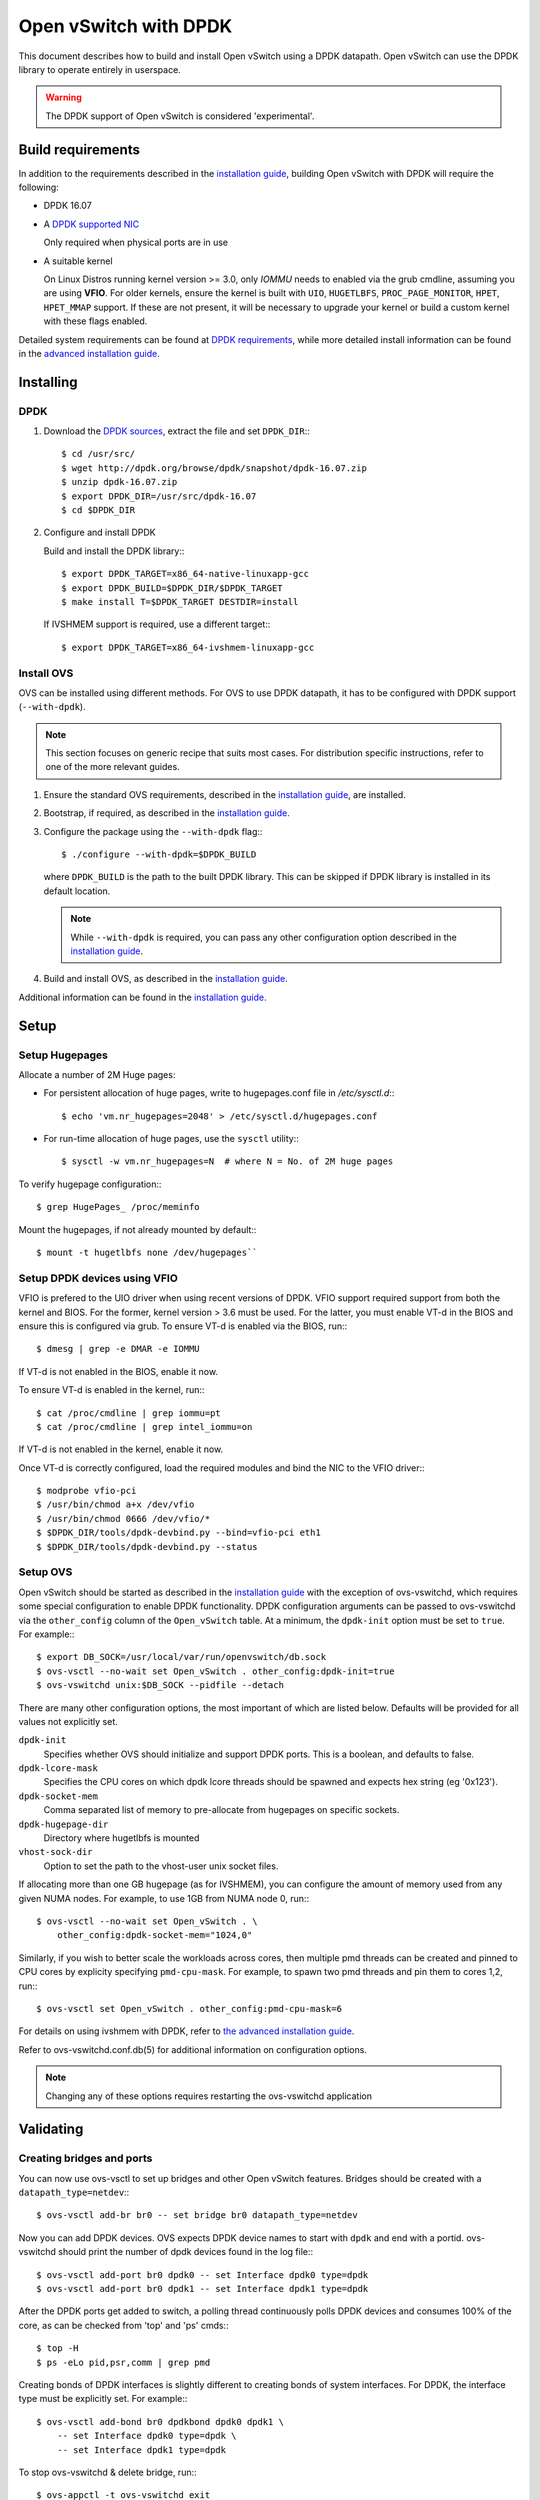 ..
      Licensed under the Apache License, Version 2.0 (the "License"); you may
      not use this file except in compliance with the License. You may obtain
      a copy of the License at

          http://www.apache.org/licenses/LICENSE-2.0

      Unless required by applicable law or agreed to in writing, software
      distributed under the License is distributed on an "AS IS" BASIS, WITHOUT
      WARRANTIES OR CONDITIONS OF ANY KIND, either express or implied. See the
      License for the specific language governing permissions and limitations
      under the License.

      Convention for heading levels in Open vSwitch documentation:

      =======  Heading 0 (reserved for the title in a document)
      -------  Heading 1
      ~~~~~~~  Heading 2
      +++++++  Heading 3
      '''''''  Heading 4

      Avoid deeper levels because they do not render well.

======================
Open vSwitch with DPDK
======================

This document describes how to build and install Open vSwitch using a DPDK
datapath. Open vSwitch can use the DPDK library to operate entirely in
userspace.

.. warning::
  The DPDK support of Open vSwitch is considered 'experimental'.

Build requirements
------------------

In addition to the requirements described in the `installation guide
<INSTALL.rst>`__, building Open vSwitch with DPDK will require the following:

- DPDK 16.07

- A `DPDK supported NIC`_

  Only required when physical ports are in use

- A suitable kernel

  On Linux Distros running kernel version >= 3.0, only `IOMMU` needs to enabled
  via the grub cmdline, assuming you are using **VFIO**. For older kernels,
  ensure the kernel is built with ``UIO``, ``HUGETLBFS``,
  ``PROC_PAGE_MONITOR``, ``HPET``, ``HPET_MMAP`` support. If these are not
  present, it will be necessary to upgrade your kernel or build a custom kernel
  with these flags enabled.

Detailed system requirements can be found at `DPDK requirements`_, while more
detailed install information can be found in the `advanced installation guide
<INSTALL.DPDK-ADVANCED.md>`__.

.. _DPDK supported NIC: http://dpdk.org/doc/nics
.. _DPDK requirements: http://dpdk.org/doc/guides/linux_gsg/sys_reqs.html

Installing
----------

DPDK
~~~~

1. Download the `DPDK sources`_, extract the file and set ``DPDK_DIR``:::

       $ cd /usr/src/
       $ wget http://dpdk.org/browse/dpdk/snapshot/dpdk-16.07.zip
       $ unzip dpdk-16.07.zip
       $ export DPDK_DIR=/usr/src/dpdk-16.07
       $ cd $DPDK_DIR

2. Configure and install DPDK

   Build and install the DPDK library:::

       $ export DPDK_TARGET=x86_64-native-linuxapp-gcc
       $ export DPDK_BUILD=$DPDK_DIR/$DPDK_TARGET
       $ make install T=$DPDK_TARGET DESTDIR=install

   If IVSHMEM support is required, use a different target:::

       $ export DPDK_TARGET=x86_64-ivshmem-linuxapp-gcc

.. _DPDK sources: http://dpdk.org/browse/dpdk/refs/

Install OVS
~~~~~~~~~~~

OVS can be installed using different methods. For OVS to use DPDK datapath, it
has to be configured with DPDK support (``--with-dpdk``).

.. note::
  This section focuses on generic recipe that suits most cases. For
  distribution specific instructions, refer to one of the more relevant guides.

.. _OVS sources: http://openvswitch.org/releases/

1. Ensure the standard OVS requirements, described in the `installation guide
   <INSTALL.rst>`__, are installed.

2. Bootstrap, if required, as described in the `installation guide
   <INSTALL.rst>`__.

3. Configure the package using the ``--with-dpdk`` flag:::

       $ ./configure --with-dpdk=$DPDK_BUILD

   where ``DPDK_BUILD`` is the path to the built DPDK library. This can be
   skipped if DPDK library is installed in its default location.

   .. note::
     While ``--with-dpdk`` is required, you can pass any other configuration
     option described in the `installation guide <INSTALL.rst>`__.

4. Build and install OVS, as described in the `installation guide
   <INSTALL.rst>`__.

Additional information can be found in the `installation guide
<INSTALL.rst>`__.

Setup
-----

Setup Hugepages
~~~~~~~~~~~~~~~

Allocate a number of 2M Huge pages:

-  For persistent allocation of huge pages, write to hugepages.conf file
   in `/etc/sysctl.d`:::

       $ echo 'vm.nr_hugepages=2048' > /etc/sysctl.d/hugepages.conf

-  For run-time allocation of huge pages, use the ``sysctl`` utility:::

       $ sysctl -w vm.nr_hugepages=N  # where N = No. of 2M huge pages

To verify hugepage configuration:::

    $ grep HugePages_ /proc/meminfo

Mount the hugepages, if not already mounted by default:::

    $ mount -t hugetlbfs none /dev/hugepages``

.. _dpdk-vfio:

Setup DPDK devices using VFIO
~~~~~~~~~~~~~~~~~~~~~~~~~~~~~

VFIO is prefered to the UIO driver when using recent versions of DPDK. VFIO
support required support from both the kernel and BIOS. For the former, kernel
version > 3.6 must be used. For the latter, you must enable VT-d in the BIOS
and ensure this is configured via grub. To ensure VT-d is enabled via the BIOS,
run:::

    $ dmesg | grep -e DMAR -e IOMMU

If VT-d is not enabled in the BIOS, enable it now.

To ensure VT-d is enabled in the kernel, run:::

    $ cat /proc/cmdline | grep iommu=pt
    $ cat /proc/cmdline | grep intel_iommu=on

If VT-d is not enabled in the kernel, enable it now.

Once VT-d is correctly configured, load the required modules and bind the NIC
to the VFIO driver:::

    $ modprobe vfio-pci
    $ /usr/bin/chmod a+x /dev/vfio
    $ /usr/bin/chmod 0666 /dev/vfio/*
    $ $DPDK_DIR/tools/dpdk-devbind.py --bind=vfio-pci eth1
    $ $DPDK_DIR/tools/dpdk-devbind.py --status

Setup OVS
~~~~~~~~~

Open vSwitch should be started as described in the `installation guide
<INSTALL.rst>`__ with the exception of ovs-vswitchd, which requires some
special configuration to enable DPDK functionality. DPDK configuration
arguments can be passed to ovs-vswitchd via the ``other_config`` column of the
``Open_vSwitch`` table. At a minimum, the ``dpdk-init`` option must be set to
``true``. For example:::

    $ export DB_SOCK=/usr/local/var/run/openvswitch/db.sock
    $ ovs-vsctl --no-wait set Open_vSwitch . other_config:dpdk-init=true
    $ ovs-vswitchd unix:$DB_SOCK --pidfile --detach

There are many other configuration options, the most important of which are
listed below. Defaults will be provided for all values not explicitly set.

``dpdk-init``
  Specifies whether OVS should initialize and support DPDK ports. This is a
  boolean, and defaults to false.

``dpdk-lcore-mask``
  Specifies the CPU cores on which dpdk lcore threads should be spawned and
  expects hex string (eg '0x123').

``dpdk-socket-mem``
  Comma separated list of memory to pre-allocate from hugepages on specific
  sockets.

``dpdk-hugepage-dir``
  Directory where hugetlbfs is mounted

``vhost-sock-dir``
  Option to set the path to the vhost-user unix socket files.

If allocating more than one GB hugepage (as for IVSHMEM), you can configure the
amount of memory used from any given NUMA nodes. For example, to use 1GB from
NUMA node 0, run:::

    $ ovs-vsctl --no-wait set Open_vSwitch . \
        other_config:dpdk-socket-mem="1024,0"

Similarly, if you wish to better scale the workloads across cores, then
multiple pmd threads can be created and pinned to CPU cores by explicity
specifying ``pmd-cpu-mask``. For example, to spawn two pmd threads and pin
them to cores 1,2, run:::

    $ ovs-vsctl set Open_vSwitch . other_config:pmd-cpu-mask=6

For details on using ivshmem with DPDK, refer to `the advanced installation
guide <INSTALL.DPDK-ADVANCED.md>`__.

Refer to ovs-vswitchd.conf.db(5) for additional information on configuration
options.

.. note::
  Changing any of these options requires restarting the ovs-vswitchd
  application

Validating
----------

Creating bridges and ports
~~~~~~~~~~~~~~~~~~~~~~~~~~

You can now use ovs-vsctl to set up bridges and other Open vSwitch features.
Bridges should be created with a ``datapath_type=netdev``:::

    $ ovs-vsctl add-br br0 -- set bridge br0 datapath_type=netdev

Now you can add DPDK devices. OVS expects DPDK device names to start with
``dpdk`` and end with a portid. ovs-vswitchd should print the number of dpdk
devices found in the log file:::

    $ ovs-vsctl add-port br0 dpdk0 -- set Interface dpdk0 type=dpdk
    $ ovs-vsctl add-port br0 dpdk1 -- set Interface dpdk1 type=dpdk

After the DPDK ports get added to switch, a polling thread continuously polls
DPDK devices and consumes 100% of the core, as can be checked from 'top' and
'ps' cmds:::

    $ top -H
    $ ps -eLo pid,psr,comm | grep pmd

Creating bonds of DPDK interfaces is slightly different to creating bonds of
system interfaces. For DPDK, the interface type must be explicitly set. For
example:::

    $ ovs-vsctl add-bond br0 dpdkbond dpdk0 dpdk1 \
        -- set Interface dpdk0 type=dpdk \
        -- set Interface dpdk1 type=dpdk

To stop ovs-vswitchd & delete bridge, run:::

    $ ovs-appctl -t ovs-vswitchd exit
    $ ovs-appctl -t ovsdb-server exit
    $ ovs-vsctl del-br br0

PMD thread statistics
~~~~~~~~~~~~~~~~~~~~~

To show current stats:::

    $ ovs-appctl dpif-netdev/pmd-stats-show

To clear previous stats:::

    $ ovs-appctl dpif-netdev/pmd-stats-clear

Port/rxq assigment to PMD threads
~~~~~~~~~~~~~~~~~~~~~~~~~~~~~~~~~

To show port/rxq assignment:::

    $ ovs-appctl dpif-netdev/pmd-rxq-show

To change default rxq assignment to pmd threads, rxqs may be manually pinned to
desired cores using:::

    $ ovs-vsctl set Interface <iface> \
        other_config:pmd-rxq-affinity=<rxq-affinity-list>

where:

- ``<rxq-affinity-list>`` ::= ``NULL`` | ``<non-empty-list>``
- ``<non-empty-list>`` ::= ``<affinity-pair>`` |
                           ``<affinity-pair>`` , ``<non-empty-list>``
- ``<affinity-pair>`` ::= ``<queue-id>`` : ``<core-id>``

For example:::

    $ ovs-vsctl set interface dpdk0 options:n_rxq=4 \
        other_config:pmd-rxq-affinity="0:3,1:7,3:8"

This will ensure:

- Queue #0 pinned to core 3
- Queue #1 pinned to core 7
- Queue #2 not pinned
- Queue #3 pinned to core 8

After that PMD threads on cores where RX queues was pinned will become
``isolated``. This means that this thread will poll only pinned RX queues.

.. warning::
  If there are no ``non-isolated`` PMD threads, ``non-pinned`` RX queues will
  not be polled. Also, if provided ``core_id`` is not available (ex. this
  ``core_id`` not in ``pmd-cpu-mask``), RX queue will not be polled by any PMD
  thread.

.. _dpdk-guest-setup:

DPDK in the VM
--------------

DPDK 'testpmd' application can be run in the Guest VM for high speed packet
forwarding between vhostuser ports. DPDK and testpmd application has to be
compiled on the guest VM. Below are the steps for setting up the testpmd
application in the VM. More information on the vhostuser ports can be found in
the `advanced install guide <INSTALL.DPDK-ADVANCED.md>`__.

.. note::
  Support for DPDK in the guest requires QEMU >= 2.2.0.

To being, instantiate the guest:::

    $ export VM_NAME=Centos-vm export GUEST_MEM=3072M
    $ export QCOW2_IMAGE=/root/CentOS7_x86_64.qcow2
    $ export VHOST_SOCK_DIR=/usr/local/var/run/openvswitch

    $ qemu-system-x86_64 -name $VM_NAME -cpu host -enable-kvm \
        -m $GUEST_MEM -drive file=$QCOW2_IMAGE --nographic -snapshot \
        -numa node,memdev=mem -mem-prealloc -smp sockets=1,cores=2 \
        -object memory-backend-file,id=mem,size=$GUEST_MEM,mem-path=/dev/hugepages,share=on \
        -chardev socket,id=char0,path=$VHOST_SOCK_DIR/dpdkvhostuser0 \
        -netdev type=vhost-user,id=mynet1,chardev=char0,vhostforce \
        -device virtio-net-pci,mac=00:00:00:00:00:01,netdev=mynet1,mrg_rxbuf=off \
        -chardev socket,id=char1,path=$VHOST_SOCK_DIR/dpdkvhostuser1 \
        -netdev type=vhost-user,id=mynet2,chardev=char1,vhostforce \
        -device virtio-net-pci,mac=00:00:00:00:00:02,netdev=mynet2,mrg_rxbuf=off \

Download the DPDK sourcs to VM and build DPDK:::

    $ cd /root/dpdk/
    $ wget http://dpdk.org/browse/dpdk/snapshot/dpdk-16.07.zip
    $ unzip dpdk-16.07.zip
    $ export DPDK_DIR=/root/dpdk/dpdk-16.07
    $ export DPDK_TARGET=x86_64-native-linuxapp-gcc
    $ export DPDK_BUILD=$DPDK_DIR/$DPDK_TARGET
    $ cd $DPDK_DIR
    $ make install T=$DPDK_TARGET DESTDIR=install

Build the test-pmd application:::

    $ cd app/test-pmd
    $ export RTE_SDK=$DPDK_DIR
    $ export RTE_TARGET=$DPDK_TARGET
    $ make

Setup huge pages and DPDK devices using UIO:::

    $ sysctl vm.nr_hugepages=1024
    $ mkdir -p /dev/hugepages
    $ mount -t hugetlbfs hugetlbfs /dev/hugepages  # only if not already mounted
    $ modprobe uio
    $ insmod $DPDK_BUILD/kmod/igb_uio.ko
    $ $DPDK_DIR/tools/dpdk-devbind.py --status
    $ $DPDK_DIR/tools/dpdk-devbind.py -b igb_uio 00:03.0 00:04.0

.. note::

  vhost ports pci ids can be retrieved using::

      lspci | grep Ethernet

Testing
-------

Below are few testcases and the list of steps to be followed. Before beginning,
ensure a userspace bridge has been created and two DPDK ports added:::

    $ ovs-vsctl add-br br0 -- set bridge br0 datapath_type=netdev
    $ ovs-vsctl add-port br0 dpdk0 -- set Interface dpdk0 type=dpdk
    $ ovs-vsctl add-port br0 dpdk1 -- set Interface dpdk1 type=dpdk

PHY-PHY
~~~~~~~

Add test flows to forward packets betwen DPDK port 0 and port 1:::

    # Clear current flows
    $ ovs-ofctl del-flows br0

    # Add flows between port 1 (dpdk0) to port 2 (dpdk1)
    $ ovs-ofctl add-flow br0 in_port=1,action=output:2
    $ ovs-ofctl add-flow br0 in_port=2,action=output:1

Transmit traffic into either port. You should see it returned via the other.

PHY-VM-PHY (vhost loopback)
~~~~~~~~~~~~~~~~~~~~~~~~~~~

Add two ``dpdkvhostuser`` ports to bridge ``br0``:::

    $ ovs-vsctl add-port br0 dpdkvhostuser0 \
        -- set Interface dpdkvhostuser0 type=dpdkvhostuser
    $ ovs-vsctl add-port br0 dpdkvhostuser1 \
        -- set Interface dpdkvhostuser1 type=dpdkvhostuser

Add test flows to forward packets betwen DPDK devices and VM ports:::

    # Clear current flows
    $ ovs-ofctl del-flows br0

    # Add flows
    $ ovs-ofctl add-flow br0 in_port=1,action=output:3
    $ ovs-ofctl add-flow br0 in_port=3,action=output:1
    $ ovs-ofctl add-flow br0 in_port=4,action=output:2
    $ ovs-ofctl add-flow br0 in_port=2,action=output:4

    # Dump flows
    $ ovs-ofctl dump-flows br0

Create a VM using the following configuration:

+----------------------+--------+-----------------+
| configuration        | values | comments        |
+----------------------+--------+-----------------+
| qemu version         | 2.2.0  | n/a             |
| qemu thread affinity | core 5 | taskset 0x20    |
| memory               | 4GB    | n/a             |
| cores                | 2      | n/a             |
| Qcow2 image          | CentOS7| n/a             |
| mrg_rxbuf            | off    | n/a             |
+----------------------+--------+-----------------+

You can do this directly with QEMU via the ``qemu-system-x86_64``
application:::

    $ export VM_NAME=vhost-vm
    $ export GUEST_MEM=3072M
    $ export QCOW2_IMAGE=/root/CentOS7_x86_64.qcow2
    $ export VHOST_SOCK_DIR=/usr/local/var/run/openvswitch

    $ taskset 0x20 qemu-system-x86_64 -name $VM_NAME -cpu host -enable-kvm \
      -m $GUEST_MEM -drive file=$QCOW2_IMAGE --nographic -snapshot \
      -numa node,memdev=mem -mem-prealloc -smp sockets=1,cores=2 \
      -object memory-backend-file,id=mem,size=$GUEST_MEM,mem-path=/dev/hugepages,share=on \
      -chardev socket,id=char0,path=$VHOST_SOCK_DIR/dpdkvhostuser0 \
      -netdev type=vhost-user,id=mynet1,chardev=char0,vhostforce \
      -device virtio-net-pci,mac=00:00:00:00:00:01,netdev=mynet1,mrg_rxbuf=off \
      -chardev socket,id=char1,path=$VHOST_SOCK_DIR/dpdkvhostuser1 \
      -netdev type=vhost-user,id=mynet2,chardev=char1,vhostforce \
      -device virtio-net-pci,mac=00:00:00:00:00:02,netdev=mynet2,mrg_rxbuf=off

Alternatively, you can configure the guest using libvirt. Below is an XML
configuration for a 'demovm' guest that can be instantiated using `virsh`:::

    <domain type='kvm'>
      <name>demovm</name>
      <uuid>4a9b3f53-fa2a-47f3-a757-dd87720d9d1d</uuid>
      <memory unit='KiB'>4194304</memory>
      <currentMemory unit='KiB'>4194304</currentMemory>
      <memoryBacking>
        <hugepages>
          <page size='2' unit='M' nodeset='0'/>
        </hugepages>
      </memoryBacking>
      <vcpu placement='static'>2</vcpu>
      <cputune>
        <shares>4096</shares>
        <vcpupin vcpu='0' cpuset='4'/>
        <vcpupin vcpu='1' cpuset='5'/>
        <emulatorpin cpuset='4,5'/>
      </cputune>
      <os>
        <type arch='x86_64' machine='pc'>hvm</type>
        <boot dev='hd'/>
      </os>
      <features>
        <acpi/>
        <apic/>
      </features>
      <cpu mode='host-model'>
        <model fallback='allow'/>
        <topology sockets='2' cores='1' threads='1'/>
        <numa>
          <cell id='0' cpus='0-1' memory='4194304' unit='KiB' memAccess='shared'/>
        </numa>
      </cpu>
      <on_poweroff>destroy</on_poweroff>
      <on_reboot>restart</on_reboot>
      <on_crash>destroy</on_crash>
      <devices>
        <emulator>/usr/bin/qemu-kvm</emulator>
        <disk type='file' device='disk'>
          <driver name='qemu' type='qcow2' cache='none'/>
          <source file='/root/CentOS7_x86_64.qcow2'/>
          <target dev='vda' bus='virtio'/>
        </disk>
        <disk type='dir' device='disk'>
          <driver name='qemu' type='fat'/>
          <source dir='/usr/src/dpdk-16.07'/>
          <target dev='vdb' bus='virtio'/>
          <readonly/>
        </disk>
        <interface type='vhostuser'>
          <mac address='00:00:00:00:00:01'/>
          <source type='unix' path='/usr/local/var/run/openvswitch/dpdkvhostuser0' mode='client'/>
           <model type='virtio'/>
          <driver queues='2'>
            <host mrg_rxbuf='off'/>
          </driver>
        </interface>
        <interface type='vhostuser'>
          <mac address='00:00:00:00:00:02'/>
          <source type='unix' path='/usr/local/var/run/openvswitch/dpdkvhostuser1' mode='client'/>
          <model type='virtio'/>
          <driver queues='2'>
            <host mrg_rxbuf='off'/>
          </driver>
        </interface>
        <serial type='pty'>
          <target port='0'/>
        </serial>
        <console type='pty'>
          <target type='serial' port='0'/>
        </console>
      </devices>
    </domain>

Once the guest is configured and booted, configure DPDK packet forwarding
within the guest. To accomplish this, DPDK and testpmd application have to
be first compiled on the VM as described in **Guest Setup**. Once compiled, run
the ``test-pmd`` application:::

    $ cd $DPDK_DIR/app/test-pmd;
    $ ./testpmd -c 0x3 -n 4 --socket-mem 1024 -- \
        --burst=64 -i --txqflags=0xf00 --disable-hw-vlan
    $ set fwd mac retry
    $ start

When you finish testing, bind the vNICs back to kernel:::

    $ $DPDK_DIR/tools/dpdk-devbind.py --bind=virtio-pci 0000:00:03.0
    $ $DPDK_DIR/tools/dpdk-devbind.py --bind=virtio-pci 0000:00:04.0

.. note::
  Appropriate PCI IDs to be passed in above example. The PCI IDs can be
  retrieved like so:::

      $ $DPDK_DIR/tools/dpdk-devbind.py --status

.. note::
  More information on the dpdkvhostuser ports can be found in the `advanced
  installation guide <INSTALL.DPDK-ADVANCED.md>`__.

PHY-VM-PHY (IVSHMEM loopback)
~~~~~~~~~~~~~~~~~~~~~~~~~~~~~

Refer to the `advanced installation guide <INSTALL.DPDK-ADVANCED.md>`__.

Limitations
------------

- Currently DPDK ports does not use HW offload functionality.
- Network Interface Firmware requirements: Each release of DPDK is
  validated against a specific firmware version for a supported Network
  Interface. New firmware versions introduce bug fixes, performance
  improvements and new functionality that DPDK leverages. The validated
  firmware versions are available as part of the release notes for
  DPDK. It is recommended that users update Network Interface firmware
  to match what has been validated for the DPDK release.

  The latest list of validated firmware versions can be found in the `DPDK
  release notes`_.

.. _DPDK release notes: http://dpdk.org/doc/guides/rel_notes/release_16.07.html

Bug Reporting
-------------

Please report problems to bugs@openvswitch.org.
